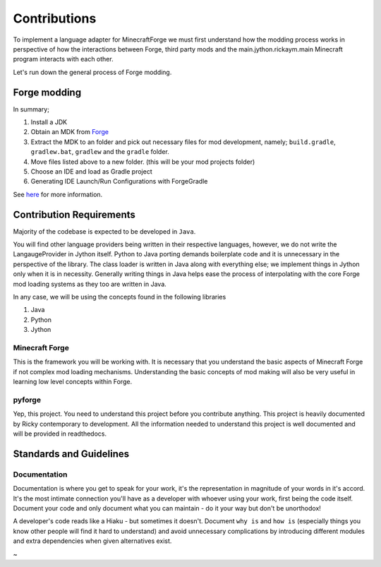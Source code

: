 Contributions
===============

To implement a language adapter for MinecraftForge we must first understand how the modding process works in perspective of how the interactions between Forge, third party mods and the main.jython.rickaym.main Minecraft program interacts with each other.

Let's run down the general process of Forge modding.

Forge modding
-------------

In summary;

1. Install a JDK
2. Obtain an MDK from `Forge <https://files.minecraftforge.net/>`_
3. Extract the MDK to an folder and pick out necessary files for mod development, namely; ``build.gradle``, ``gradlew.bat``, ``gradlew`` and the ``gradle`` folder.
4. Move files listed above to a new folder. (this will be your mod projects folder)
5. Choose an IDE and load as Gradle project
6. Generating IDE Launch/Run Configurations with ForgeGradle

See `here <https://mcforge.readthedocs.io/en/latest/gettingstarted/>`_ for more information.

Contribution Requirements
-------------------------

Majority of the codebase is expected to be developed in ``Java``.

You will find other language providers being written in their respective languages, however, we do not write the LangaugeProvider in Jython itself. Python to Java porting demands boilerplate code and it is unnecessary in the perspective of the library. The class loader is written in Java along with everything else; we implement things in Jython only when it is in necessity. Generally writing things in Java helps ease the process of interpolating with the core Forge mod loading systems as they too are written in Java.

In any case, we will be using the concepts found in the following libraries

1. Java
2. Python
3. Jython

Minecraft Forge
^^^^^^^^^^^^^^^^^
This is the framework you will be working with. It is necessary that you understand the basic aspects of Minecraft Forge if not complex mod loading mechanisms. Understanding the basic concepts of mod making will also be very useful in learning low level concepts within Forge.

pyforge
^^^^^^^^^^^^^
Yep, this project. You need to understand this project before you contribute anything. This project is heavily documented by Ricky contemporary to development. All the information needed to understand this project is well documented and will be provided in readthedocs.

Standards and Guidelines
-------------------------

Documentation
^^^^^^^^^^^^^^
Documentation is where you get to speak for your work, it's the representation in magnitude of your words in it's accord. It's the most intimate connection you'll have as a developer with whoever using your work, first being the code itself. Document your code and only document what you can maintain - do it your way but don't be unorthodox!

A developer's code reads like a Hiaku - but sometimes it doesn't. Document ``why is`` and ``how is`` (especially things you know other people will find it hard to understand) and avoid unnecessary complications by introducing different modules and extra dependencies when given alternatives exist.

~